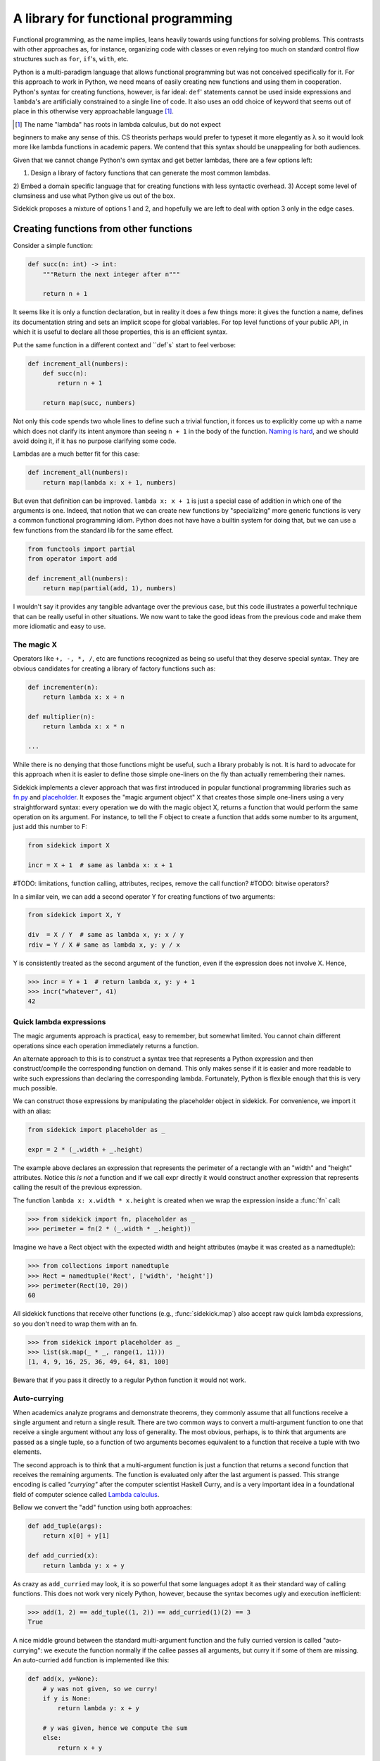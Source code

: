 ====================================
A library for functional programming
====================================

Functional programming, as the name implies, leans heavily towards using functions
for solving problems. This contrasts with other approaches as, for instance,
organizing code with classes or even relying too much on standard control flow
structures such as ``for``, ``if``'s, ``with``, etc.

Python is a multi-paradigm language that allows functional programming but was not
conceived specifically for it. For this approach to work in Python, we need
means of easily creating new functions and using them in cooperation. Python's
syntax for creating functions, however, is far ideal: ``def``' statements
cannot be used inside expressions and ``lambda``'s are artificially constrained
to a single line of code. It also uses an odd choice of keyword
that seems out of place in this otherwise very approachable language [#lambda]_.

.. [#lambda] The name "lambda" has roots in lambda calculus, but do not expect
beginners to make any sense of this. CS theorists perhaps would prefer to
typeset it more elegantly as λ so it would look more like lambda functions
in academic papers. We contend that this syntax should be unappealing for both
audiences.

Given that we cannot change Python's own syntax and get better lambdas, there are
a few options left:

1) Design a library of factory functions that can generate the most common lambdas.
2) Embed a domain specific language that for creating functions with less
syntactic overhead.
3) Accept some level of clumsiness and use what Python give us out of the box.

Sidekick proposes a mixture of options 1 and 2, and hopefully we are left to deal
with option 3 only in the edge cases.


Creating functions from other functions
=======================================

Consider a simple function:

.. code-block:: python

    def succ(n: int) -> int:
        """Return the next integer after n"""

        return n + 1


It seems like it is only a function declaration, but in reality it does a few
things more: it gives the function a name, defines its documentation string and
sets an implicit scope for global variables. For top level functions of your
public API, in which it is useful to declare all those properties, this is an
efficient syntax.

Put the same function in a different context and ``def`s` start to feel verbose:

.. code-block:: python

    def increment_all(numbers):
        def succ(n):
            return n + 1

        return map(succ, numbers)

Not only this code spends two whole lines to define such a trivial function, it
forces us to explicitly come up with a name which does not clarify its intent
anymore than seeing ``n + 1`` in the body of the function. `Naming is hard`_,
and we should avoid doing it, if it has no purpose clarifying some code.

.. _Naming is hard: https://martinfowler.com/bliki/TwoHardThings.html

Lambdas are a much better fit for this case:

.. code-block:: python

    def increment_all(numbers):
        return map(lambda x: x + 1, numbers)


But even that definition can be improved. ``lambda x: x + 1`` is just a
special case of addition in which one of the arguments is one. Indeed, that
notion that we can create new functions by "specializing" more generic functions
is very a common functional programming idiom. Python does not have
have a builtin system for doing that, but we can use a few functions from the
standard lib for the same effect.

.. code-block:: python

    from functools import partial
    from operator import add

    def increment_all(numbers):
        return map(partial(add, 1), numbers)


I wouldn't say it provides any tangible advantage over the previous case, but
this code illustrates a powerful technique that can be really useful in other
situations. We now want to take the good ideas from the previous code and make
them more idiomatic and easy to use.


The magic X
-----------

Operators like ``+, -, *, /``, etc are functions recognized as being so useful
that they deserve special syntax. They are obvious candidates for creating a
library of factory functions such as:


.. code-block:: python

    def incrementer(n):
        return lambda x: x + n

    def multiplier(n):
        return lambda x: x * n

    ...


While there is no denying that those functions might be useful, such a library
probably is not. It is hard to advocate for this approach when it is easier to
define those simple one-liners on the fly than actually remembering
their names.

Sidekick implements a clever approach that was first introduced in popular
functional programming libraries such as `fn.py`_ and `placeholder`_. It exposes
the "magic argument object" ``X`` that creates
those simple one-liners using a very straightforward syntax: every operation
we do with the magic object X, returns a function that would perform the same
operation on its argument. For instance, to tell the F object to create a
function that adds some number to its argument, just add this number to F:

.. code-block:: python

    from sidekick import X

    incr = X + 1  # same as lambda x: x + 1

.. _placeholder: https://pypi.org/project/placeholder/
.. _fn.py: https://pypi.org/project/fn/

#TODO: limitations, function calling, attributes, recipes, remove the call function?
#TODO: bitwise operators?

In a similar vein, we can add a second operator Y for creating functions of
two arguments:

.. code-block:: python

    from sidekick import X, Y

    div  = X / Y  # same as lambda x, y: x / y
    rdiv = Y / X # same as lambda x, y: y / x

Y is consistently treated as the second argument of the function, even if the
expression does not involve X. Hence,

>>> incr = Y + 1  # return lambda x, y: y + 1
>>> incr("whatever", 41)
42


Quick lambda expressions
------------------------

The magic arguments approach is practical, easy to remember, but somewhat limited.
You cannot chain different operations since each operation immediately returns
a function.

An alternate approach to this is to construct a syntax tree that represents a Python
expression and then construct/compile the corresponding function on demand.
This only makes sense if it is easier and more readable to write such
expressions than declaring the corresponding lambda. Fortunately, Python is
flexible enough that this is very much possible.

We can construct those expressions by manipulating the placeholder object in
sidekick. For convenience, we import it with an alias:

.. code-block:: python

    from sidekick import placeholder as _

    expr = 2 * (_.width + _.height)

The example above declares an expression that represents the perimeter of a rectangle
with an "width" and "height" attributes. Notice this *is not* a function and if we call
expr directly it would construct another expression that represents calling
the result of the previous expression.

The function ``lambda x: x.width * x.height`` is created when we wrap the
expression inside a :func:`fn` call:

>>> from sidekick import fn, placeholder as _
>>> perimeter = fn(2 * (_.width * _.height))

Imagine we have a Rect object with the expected width and height attributes
(maybe it was created as a namedtuple):

>>> from collections import namedtuple
>>> Rect = namedtuple('Rect', ['width', 'height'])
>>> perimeter(Rect(10, 20))
60

All sidekick functions that receive other functions (e.g., :func:`sidekick.map`)
also accept raw quick lambda expressions, so you don't need to wrap them with
an fn.

>>> from sidekick import placeholder as _
>>> list(sk.map(_ * _, range(1, 11)))
[1, 4, 9, 16, 25, 36, 49, 64, 81, 100]

Beware that if you pass it directly to a regular Python function it would not
work.


Auto-currying
-------------

When academics analyze programs and demonstrate theorems, they commonly assume
that all functions receive a single argument and return a single result. There
are two common ways to convert a multi-argument function to one that receive
a single argument without any loss of generality. The most obvious, perhaps, is
to think that arguments are passed as a single tuple, so a function of two
arguments becomes equivalent to a function that receive a tuple with two
elements.

The second approach is to think that a multi-argument function is just a function
that returns a second function that receives the remaining arguments. The function
is evaluated only after the last argument is passed. This strange encoding is called
*"currying"* after the computer scientist Haskell Curry, and is a very important
idea in a foundational field of computer science called `Lambda calculus`_.

.. _Lambda calculus: https://en.wikipedia.org/wiki/Lambda_calculus

Bellow we convert the "add" function using both approaches:

.. code-block:: python

    def add_tuple(args):
        return x[0] + y[1]

    def add_curried(x):
        return lambda y: x + y

As crazy as ``add_curried`` may look, it is so powerful that some languages
adopt it as their standard way of calling functions. This does not work
very nicely Python, however, because the syntax becomes ugly and execution
inefficient:

>>> add(1, 2) == add_tuple((1, 2)) == add_curried(1)(2) == 3
True

A nice middle ground between the standard multi-argument function and the fully
curried version is called "auto-currying": we execute the function normally if
the callee passes all arguments, but curry it if some of them are missing. An auto-curried
``add`` function is implemented like this:

.. code-block:: python

    def add(x, y=None):
        # y was not given, so we curry!
        if y is None:
            return lambda y: x + y

        # y was given, hence we compute the sum
        else:
            return x + y

>>> add(1)(2) == add(1, 2)
True

One nice thing about auto-currying is that it doesn't break preexisting
interfaces. This new add function continues to be useful in contexts that the
standard implementation could be applied, but it now also accepts receiving an
incomplete set of arguments transforming add in a convenient factory of
functions.

Even for only two arguments, implementing auto-currying this way already
seems like a lot of trouble. Fortunately, the :func:`sidekick.curry` decorator
automates this whole process and we can implement auto-curried functions
with very little extra work:

.. code-block:: python

    from sidekick import curry

    @curry(2)  # The 2 stands for the number of arguments
    def add(x, y):
        return x + y

Ok, it is good that we can automatically curry functions. But why would anyone
want to do that in any real world programming?

Remember when we said that the increment function (``lambda x: x + 1``) was just
a special case of addition when one of the arguments is was fixed to 1? This kind of
"specialized" functions are trivial to create using curried functions: just apply
the arguments you want to fix and the result will be a specialized version
of the original function:

>>> incr = add(1)  # Fix first argument of add to 1
>>> incr(41)
42

While the magic X object created a way of declaring simple "specializations"
of standard Python operators, currying opens this possibility for any ordinary
function. Indeed, most of sidekick's functions are curried and we also provide
curried versions of Python's builtins and some modules from the standard
library.

+===============+==========================+
| Python Module | Sidekick                 |
+---------------+--------------------------+
| `operator`_   | :mod:`sidekick.op`       |
+---------------+--------------------------+
| `math`_       | :mod:`sidekick.math`     |
+---------------+--------------------------+
| `builtins`_   | :mod:`sidekick.builtins` |
+---------------+--------------------------+

.. _operator: https://docs.python.org/3/library/operator.html
.. _math: https://docs.python.org/3/library/math.html
.. _builtins: https://docs.python.org/3/library/builtins.html